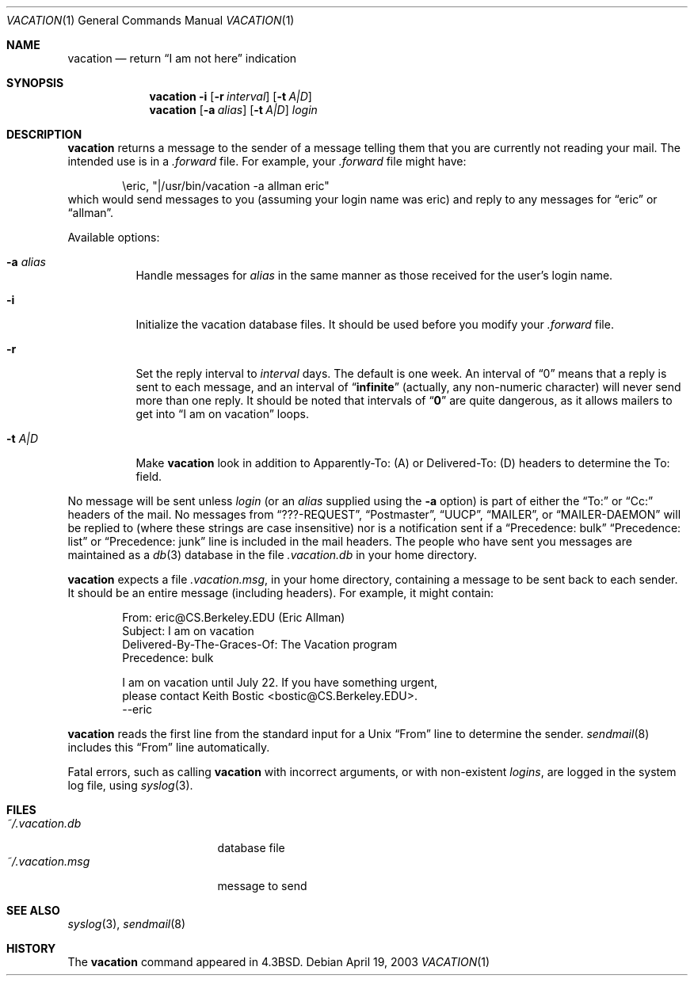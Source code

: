 .\"	$NetBSD: vacation.1,v 1.18 2003/04/20 03:32:50 christos Exp $
.\"
.\" Copyright (c) 1985, 1987, 1990, 1991, 1993
.\"	The Regents of the University of California.  All rights reserved.
.\"
.\" Redistribution and use in source and binary forms, with or without
.\" modification, are permitted provided that the following conditions
.\" are met:
.\" 1. Redistributions of source code must retain the above copyright
.\"    notice, this list of conditions and the following disclaimer.
.\" 2. Redistributions in binary form must reproduce the above copyright
.\"    notice, this list of conditions and the following disclaimer in the
.\"    documentation and/or other materials provided with the distribution.
.\" 3. All advertising materials mentioning features or use of this software
.\"    must display the following acknowledgement:
.\"	This product includes software developed by the University of
.\"	California, Berkeley and its contributors.
.\" 4. Neither the name of the University nor the names of its contributors
.\"    may be used to endorse or promote products derived from this software
.\"    without specific prior written permission.
.\"
.\" THIS SOFTWARE IS PROVIDED BY THE REGENTS AND CONTRIBUTORS ``AS IS'' AND
.\" ANY EXPRESS OR IMPLIED WARRANTIES, INCLUDING, BUT NOT LIMITED TO, THE
.\" IMPLIED WARRANTIES OF MERCHANTABILITY AND FITNESS FOR A PARTICULAR PURPOSE
.\" ARE DISCLAIMED.  IN NO EVENT SHALL THE REGENTS OR CONTRIBUTORS BE LIABLE
.\" FOR ANY DIRECT, INDIRECT, INCIDENTAL, SPECIAL, EXEMPLARY, OR CONSEQUENTIAL
.\" DAMAGES (INCLUDING, BUT NOT LIMITED TO, PROCUREMENT OF SUBSTITUTE GOODS
.\" OR SERVICES; LOSS OF USE, DATA, OR PROFITS; OR BUSINESS INTERRUPTION)
.\" HOWEVER CAUSED AND ON ANY THEORY OF LIABILITY, WHETHER IN CONTRACT, STRICT
.\" LIABILITY, OR TORT (INCLUDING NEGLIGENCE OR OTHERWISE) ARISING IN ANY WAY
.\" OUT OF THE USE OF THIS SOFTWARE, EVEN IF ADVISED OF THE POSSIBILITY OF
.\" SUCH DAMAGE.
.\"
.\"	@(#)vacation.1	8.2 (Berkeley) 4/28/95
.\"
.Dd April 19, 2003
.Dt VACATION 1
.Os
.Sh NAME
.Nm vacation
.Nd return
.Dq I am not here
indication
.Sh SYNOPSIS
.Nm
.Fl i
.Op Fl r Ar interval
.Op Fl t Ar A|D
.Nm
.Op Fl a Ar alias
.Op Fl t Ar A|D
.Ar login
.Sh DESCRIPTION
.Nm
returns a message to the sender of a message telling them that you
are currently not reading your mail.
The intended use is in a
.Pa .forward
file.
For example, your
.Pa .forward
file might have:
.Bd -literal -offset indent
\eeric, "|/usr/bin/vacation -a allman eric"
.Ed
which would send messages to you (assuming your login name was eric) and
reply to any messages for
.Dq eric
or
.Dq allman .
.Pp
Available options:
.Bl -tag -width Ds
.It Fl a Ar alias
Handle messages for
.Ar alias
in the same manner as those received for the user's
login name.
.It Fl i
Initialize the vacation database files.
It should be used before you modify your
.Pa .forward
file.
.It Fl r
Set the reply interval to
.Ar interval
days.
The default is one week.
An interval of
.Dq 0
means that
a reply is sent to each message, and an interval of
.Dq Li infinite
(actually, any non-numeric character) will never send more than
one reply.
It should be noted that intervals of
.Dq Li \&0
are quite
dangerous, as it allows mailers to get into
.Dq I am on vacation
loops.
.It Fl t Ar A|D
Make
.Nm
look in addition to Apparently-To: (A) or Delivered-To: (D) headers
to determine the To: field.
.El
.Pp
No message will be sent unless
.Ar login
(or an
.Ar alias
supplied using the
.Fl a
option) is part of either the
.Dq To:
or
.Dq Cc:
headers of the mail.
No messages from
.Dq ???-REQUEST ,
.Dq Postmaster ,
.Dq Tn UUCP ,
.Dq MAILER ,
or
.Dq MAILER-DAEMON
will be replied to (where these strings are
case insensitive) nor is a notification sent if a
.Dq Precedence: bulk
.Dq Precedence: list
or
.Dq Precedence: junk
line is included in the mail headers.
The people who have sent you messages are maintained as a
.Xr db 3
database in the file
.Pa .vacation.db
in your home directory.
.Pp
.Nm
expects a file
.Pa .vacation.msg ,
in your home directory, containing a message to be sent back to each
sender.
It should be an entire message (including headers).
For example, it might contain:
.Pp
.Bd -literal -offset indent -compact
From: eric@CS.Berkeley.EDU (Eric Allman)
Subject: I am on vacation
Delivered-By-The-Graces-Of: The Vacation program
Precedence: bulk

I am on vacation until July 22.  If you have something urgent,
please contact Keith Bostic \*[Lt]bostic@CS.Berkeley.EDU\*[Gt].
--eric
.Ed
.Pp
.Nm
reads the first line from the standard input for a
.Ux
.Dq From
line to determine the sender.
.Xr sendmail 8
includes this
.Dq From
line automatically.
.Pp
Fatal errors, such as calling
.Nm
with incorrect arguments, or with non-existent
.Ar login Ns Ar s ,
are logged in the system log file, using
.Xr syslog 3 .
.Sh FILES
.Bl -tag -width "vacation.dirxxx" -compact
.It Pa ~/.vacation.db
database file
.It Pa ~/.vacation.msg
message to send
.El
.Sh SEE ALSO
.Xr syslog 3 ,
.Xr sendmail 8
.Sh HISTORY
The
.Nm
command appeared in
.Bx 4.3 .
